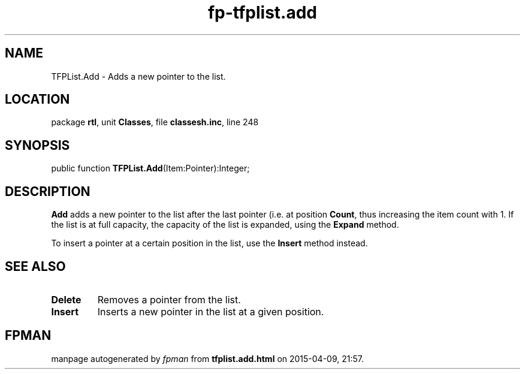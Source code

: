 .\" file autogenerated by fpman
.TH "fp-tfplist.add" 3 "2014-03-14" "fpman" "Free Pascal Programmer's Manual"
.SH NAME
TFPList.Add - Adds a new pointer to the list.
.SH LOCATION
package \fBrtl\fR, unit \fBClasses\fR, file \fBclassesh.inc\fR, line 248
.SH SYNOPSIS
public function \fBTFPList.Add\fR(Item:Pointer):Integer;
.SH DESCRIPTION
\fBAdd\fR adds a new pointer to the list after the last pointer (i.e. at position \fBCount\fR, thus increasing the item count with 1. If the list is at full capacity, the capacity of the list is expanded, using the \fBExpand\fR method.

To insert a pointer at a certain position in the list, use the \fBInsert\fR method instead.


.SH SEE ALSO
.TP
.B Delete
Removes a pointer from the list.
.TP
.B Insert
Inserts a new pointer in the list at a given position.

.SH FPMAN
manpage autogenerated by \fIfpman\fR from \fBtfplist.add.html\fR on 2015-04-09, 21:57.

